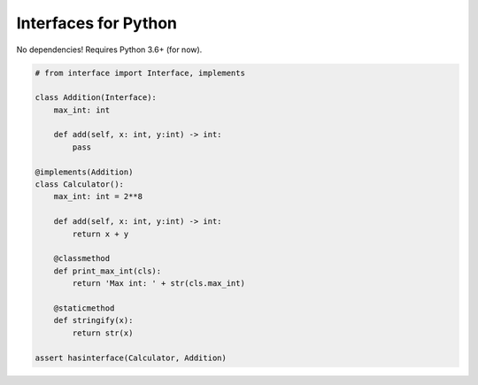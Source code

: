 Interfaces for Python
=====================

No dependencies! Requires Python 3.6+ (for now).

.. code-block:: python

    # from interface import Interface, implements

    class Addition(Interface):
        max_int: int

        def add(self, x: int, y:int) -> int:
            pass

    @implements(Addition)
    class Calculator():
        max_int: int = 2**8

        def add(self, x: int, y:int) -> int:
            return x + y

        @classmethod
        def print_max_int(cls):
            return 'Max int: ' + str(cls.max_int)

        @staticmethod
        def stringify(x):
            return str(x)

    assert hasinterface(Calculator, Addition)
